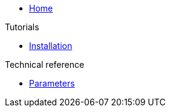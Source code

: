 * xref:index.adoc[Home]

.Tutorials
* xref:tutorials/installation.adoc[Installation]

.Technical reference
* xref:references/parameters.adoc[Parameters]
